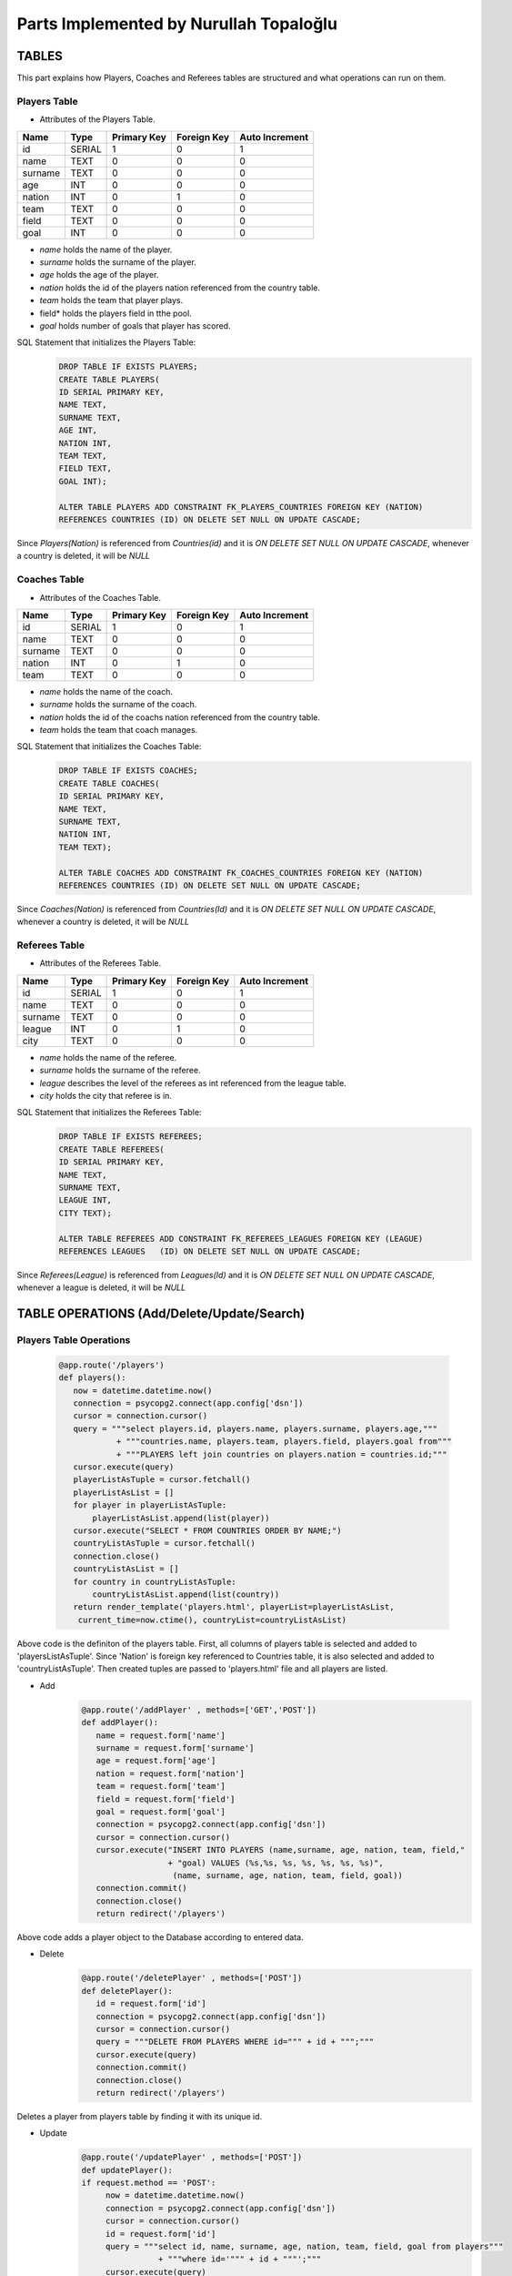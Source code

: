 Parts Implemented by Nurullah Topaloğlu
=======================================
TABLES
~~~~~~
This part explains how Players, Coaches and Referees tables are structured and what operations can run on them.

Players Table
-------------
* Attributes of the Players Table.
+---------+--------+-------------+-------------+----------------+
| Name    | Type   | Primary Key | Foreign Key | Auto Increment |
+=========+========+=============+=============+================+
| id      | SERIAL | 1           | 0           | 1              |
+---------+--------+-------------+-------------+----------------+
| name    | TEXT   | 0           | 0           | 0              |
+---------+--------+-------------+-------------+----------------+
| surname | TEXT   | 0           | 0           | 0              |
+---------+--------+-------------+-------------+----------------+
| age     | INT    | 0           | 0           | 0              |
+---------+--------+-------------+-------------+----------------+
| nation  | INT    | 0           | 1           | 0              |
+---------+--------+-------------+-------------+----------------+
| team    | TEXT   | 0           | 0           | 0              |
+---------+--------+-------------+-------------+----------------+
| field   | TEXT   | 0           | 0           | 0              |
+---------+--------+-------------+-------------+----------------+
| goal    | INT    | 0           | 0           | 0              |
+---------+--------+-------------+-------------+----------------+

* *name* holds the name of the player.
* *surname* holds the surname of the player.
* *age* holds the age of the player.
* *nation* holds the id of the players nation referenced from the country table.
* *team* holds the team that player plays.
* field* holds the players field in tthe pool.
* *goal* holds number of goals that player has scored.

SQL Statement that initializes the Players Table:
   .. code-block:: python

      DROP TABLE IF EXISTS PLAYERS;
      CREATE TABLE PLAYERS(
      ID SERIAL PRIMARY KEY,
      NAME TEXT,
      SURNAME TEXT,
      AGE INT,
      NATION INT,
      TEAM TEXT,
      FIELD TEXT,
      GOAL INT);

      ALTER TABLE PLAYERS ADD CONSTRAINT FK_PLAYERS_COUNTRIES FOREIGN KEY (NATION)
      REFERENCES COUNTRIES (ID) ON DELETE SET NULL ON UPDATE CASCADE;

Since *Players(Nation)* is referenced from *Countries(id)* and it is *ON DELETE SET NULL ON UPDATE CASCADE*, whenever a country is deleted, it will be *NULL*

Coaches Table
-------------
* Attributes of the Coaches Table.
+---------+--------+-------------+-------------+----------------+
| Name    | Type   | Primary Key | Foreign Key | Auto Increment |
+=========+========+=============+=============+================+
| id      | SERIAL | 1           | 0           | 1              |
+---------+--------+-------------+-------------+----------------+
| name    | TEXT   | 0           | 0           | 0              |
+---------+--------+-------------+-------------+----------------+
| surname | TEXT   | 0           | 0           | 0              |
+---------+--------+-------------+-------------+----------------+
| nation  | INT    | 0           | 1           | 0              |
+---------+--------+-------------+-------------+----------------+
| team    | TEXT   | 0           | 0           | 0              |
+---------+--------+-------------+-------------+----------------+

* *name* holds the name of the coach.
* *surname* holds the surname of the coach.
* *nation* holds the id of the coachs nation referenced from the country table.
* *team* holds the team that coach manages.


SQL Statement that initializes the Coaches Table:
   .. code-block:: python

      DROP TABLE IF EXISTS COACHES;
      CREATE TABLE COACHES(
      ID SERIAL PRIMARY KEY,
      NAME TEXT,
      SURNAME TEXT,
      NATION INT,
      TEAM TEXT);

      ALTER TABLE COACHES ADD CONSTRAINT FK_COACHES_COUNTRIES FOREIGN KEY (NATION)
      REFERENCES COUNTRIES (ID) ON DELETE SET NULL ON UPDATE CASCADE;

Since *Coaches(Nation)* is referenced from *Countries(Id)* and it is *ON DELETE SET NULL ON UPDATE CASCADE*, whenever a country is deleted, it will be *NULL*

Referees Table
--------------
* Attributes of the Referees Table.
+---------+--------+-------------+-------------+----------------+
| Name    | Type   | Primary Key | Foreign Key | Auto Increment |
+=========+========+=============+=============+================+
| id      | SERIAL | 1           | 0           | 1              |
+---------+--------+-------------+-------------+----------------+
| name    | TEXT   | 0           | 0           | 0              |
+---------+--------+-------------+-------------+----------------+
| surname | TEXT   | 0           | 0           | 0              |
+---------+--------+-------------+-------------+----------------+
| league  | INT    | 0           | 1           | 0              |
+---------+--------+-------------+-------------+----------------+
| city    | TEXT   | 0           | 0           | 0              |
+---------+--------+-------------+-------------+----------------+

* *name* holds the name of the referee.
* *surname* holds the surname of the referee.
* *league* describes the level of the referees as int referenced from the league table.
* *city* holds the city that referee is in.


SQL Statement that initializes the Referees Table:
   .. code-block:: python

      DROP TABLE IF EXISTS REFEREES;
      CREATE TABLE REFEREES(
      ID SERIAL PRIMARY KEY,
      NAME TEXT,
      SURNAME TEXT,
      LEAGUE INT,
      CITY TEXT);

      ALTER TABLE REFEREES ADD CONSTRAINT FK_REFEREES_LEAGUES FOREIGN KEY (LEAGUE)
      REFERENCES LEAGUES   (ID) ON DELETE SET NULL ON UPDATE CASCADE;

Since *Referees(League)* is referenced from *Leagues(Id)* and it is *ON DELETE SET NULL ON UPDATE CASCADE*, whenever a league is deleted, it will be *NULL*

TABLE OPERATIONS (Add/Delete/Update/Search)
~~~~~~~~~~~~~~~~~~~~~~~~~~~~~~~~~~~~~~~~~~~

Players Table Operations
------------------------

   .. code-block:: python

       @app.route('/players')
       def players():
          now = datetime.datetime.now()
          connection = psycopg2.connect(app.config['dsn'])
          cursor = connection.cursor()
          query = """select players.id, players.name, players.surname, players.age,"""
                   + """countries.name, players.team, players.field, players.goal from"""
                   + """PLAYERS left join countries on players.nation = countries.id;"""
          cursor.execute(query)
          playerListAsTuple = cursor.fetchall()
          playerListAsList = []
          for player in playerListAsTuple:
              playerListAsList.append(list(player))
          cursor.execute("SELECT * FROM COUNTRIES ORDER BY NAME;")
          countryListAsTuple = cursor.fetchall()
          connection.close()
          countryListAsList = []
          for country in countryListAsTuple:
              countryListAsList.append(list(country))
          return render_template('players.html', playerList=playerListAsList,
           current_time=now.ctime(), countryList=countryListAsList)

Above code is the definiton of the players table. First, all columns of players table is selected and added to 'playersListAsTuple'. Since 'Nation' is foreign key referenced to Countries table, it is also selected and added to 'countryListAsTuple'. Then created tuples are passed to 'players.html' file and all players are listed.

* Add
   .. code-block:: python

      @app.route('/addPlayer' , methods=['GET','POST'])
      def addPlayer():
         name = request.form['name']
         surname = request.form['surname']
         age = request.form['age']
         nation = request.form['nation']
         team = request.form['team']
         field = request.form['field']
         goal = request.form['goal']
         connection = psycopg2.connect(app.config['dsn'])
         cursor = connection.cursor()
         cursor.execute("INSERT INTO PLAYERS (name,surname, age, nation, team, field,"
                        + "goal) VALUES (%s,%s, %s, %s, %s, %s, %s)",
                         (name, surname, age, nation, team, field, goal))
         connection.commit()
         connection.close()
         return redirect('/players')
Above code adds a player object to the Database according to entered data.

* Delete
   .. code-block:: python

      @app.route('/deletePlayer' , methods=['POST'])
      def deletePlayer():
         id = request.form['id']
         connection = psycopg2.connect(app.config['dsn'])
         cursor = connection.cursor()
         query = """DELETE FROM PLAYERS WHERE id=""" + id + """;"""
         cursor.execute(query)
         connection.commit()
         connection.close()
         return redirect('/players')
Deletes a player from players table by finding it with its unique id.

* Update
   .. code-block:: python

      @app.route('/updatePlayer' , methods=['POST'])
      def updatePlayer():
      if request.method == 'POST':
           now = datetime.datetime.now()
           connection = psycopg2.connect(app.config['dsn'])
           cursor = connection.cursor()
           id = request.form['id']
           query = """select id, name, surname, age, nation, team, field, goal from players"""
                      + """where id='""" + id + """';"""
           cursor.execute(query)
           update = list(cursor.fetchall()[0])
           cursor.execute("SELECT * FROM COUNTRIES ORDER BY NAME;")
           countryListAsTuple = cursor.fetchall()
           countryListAsList = []
           for country in countryListAsTuple:
               countryListAsList.append(list(country))
           connection.close()
           return render_template('player_update.html', current_time=now.ctime(),
                           updatedlist=update, countryList=countryListAsList)
Above code first gets the information of desired player to be updated according its unique id and sends it to 'player_update.html' file.

   .. code-block:: python

      @app.route('/update_Player' , methods=['POST'])
      def update_Player():
           id = request.form['id']
           name = request.form['name']
           surname = request.form['surname']
           age = request.form['age']
           nation = request.form['nation']
           team = request.form['team']
           field =request.form['field']
           goal = request.form['goal']
           connection = psycopg2.connect(app.config['dsn'])
           cursor = connection.cursor()
           query = """UPDATE PLAYERS SET NAME='""" + name + """', SURNAME='"""
                   + surname +"""', AGE=""" + age + """,NATION=""" + nation
                   + """,TEAM='""" + team + """', FIELD='""" + field
                   + """', GOAL=""" + goal + """ where ID=""" + id + """;"""
           cursor.execute(query)
           connection.commit()
           connection.close()
           return redirect('/players')
Selected player information is updated and new data is send to the Database.

* Search
   .. code-block:: python

      @app.route('/searchPlayer' , methods=['POST'])
      def searchPlayer():
          if request.method == 'POST':
              search = request.form['search_player']
              now = datetime.datetime.now()
              connection = psycopg2.connect(app.config['dsn'])
              cursor = connection.cursor()
              query="""SELECT * FROM PLAYERS WHERE (NAME LIKE '%""" + search +
                         """%');"""
              cursor.execute(query)
              playerListAsTuple = cursor.fetchall()
              connection.close()
              playerListAsList = []
              for player in playerListAsTuple:
                  playerListAsList.append(list(player))
              return render_template('player_search.html',
                      playerList=playerListAsList, current_time=now.ctime())
Searches a player object in DB by its name using %LIKE% and returns the matches in a list.

Coaches Table Operations
------------------------

   .. code-block:: python

      @app.route('/coaches')
      def coaches():
          now = datetime.datetime.now()
          connection = psycopg2.connect(app.config['dsn'])
          cursor = connection.cursor()
          query = """select coaches.id, coaches.name, coaches.surname, countries.name,"""
          + """coaches.team from COACHES left join COUNTRIES on coaches.nation = countries.id;"""
          cursor.execute(query)
          coachListAsTuple = cursor.fetchall()
          coachListAsList = []
          for coach in coachListAsTuple:
              coachListAsList.append(list(coach))
          cursor.execute("SELECT * FROM COUNTRIES ORDER BY NAME;")
          countryListAsTuple = cursor.fetchall()
          connection.close()
          countryListAsList = []
          for country in countryListAsTuple:
              countryListAsList.append(list(country))

          return render_template('coaches.html', coachList=coachListAsList,
           current_time=now.ctime(), countryList=countryListAsList)
Above code holds the list of all coaches in DB and display them as a list on *coaches.html* file. First all data of coaches are selected and kept in coachListAsList, then countries are selected and kept in countryListAslist. They are all pass to the hmtl file.

* Add
   .. code-block:: python

      @app.route('/addCoach' , methods=['POST'])
      def addCoach():
          name = request.form['name']
          surname = request.form['surname']
          nation = request.form['nation']
          team = request.form['team']
          connection = psycopg2.connect(app.config['dsn'])
          cursor = connection.cursor()
          cursor.execute("INSERT INTO COACHES (name,surname, nation, team)"
                     + "VALUES (%s, %s, %s, %s)", (name, surname, nation, team))
          connection.commit()
          connection.close()
          return redirect('/coaches')
Adds a new coach object to the DB.

* Delete
   .. code-block:: python

      @app.route('/deleteCoach' , methods=['POST'])
      def deleteCoach():
          id = request.form['id']
          connection = psycopg2.connect(app.config['dsn'])
          cursor = connection.cursor()
          query = """DELETE FROM COACHES WHERE id=""" + id + """;"""
          cursor.execute(query)
          connection.commit()
          connection.close()
          return redirect('/coaches')
Deletes a coach from Db using its uniqu id.

* Update
   .. code-block:: python

      @app.route('/updateCoach' , methods=['POST'])
      def updateCoach():
          if request.method == 'POST':
              now = datetime.datetime.now()
              connection = psycopg2.connect(app.config['dsn'])
              cursor = connection.cursor()
              id = request.form['id']
              query = """select id, name, surname, nation, team from"""
                       + """COACHES where id='""" + id + """';"""
              cursor.execute(query)
              update = list(cursor.fetchall()[0])
              cursor.execute("SELECT * FROM COUNTRIES ORDER BY NAME;")
              countryListAsTuple = cursor.fetchall()
              connection.close()
              countryListAsList = []
              for country in countryListAsTuple:
                  countryListAsList.append(list(country))
              return render_template('coach_update.html', current_time=now.ctime(),
                               updatedlist=update, countryList=countryListAsList)
Above code first gets the information of desired coach to be updated according its unique id and sends it to 'coach_update.html' file.

   .. code-block:: python

      @app.route('/update_Coach' , methods=['POST'])
      def update_Coach():
              id = request.form['id']
              name = request.form['name']
              surname = request.form['surname']
              nation = request.form['nation']
              team = request.form['team']
              connection = psycopg2.connect(app.config['dsn'])
              cursor = connection.cursor()
              query = """UPDATE COACHES SET NAME='""" + name + """' ,SURNAME='"""
                      + surname + """', NATION='""" + nation + """',TEAM='"""
                      + team + """' where ID=""" + id + """;"""
              cursor.execute(query)
              connection.commit()
              connection.close()
              return redirect('/coaches')
Selected coach information is updated and new data is send to the Database.

* Search
   .. code-block:: python

      @app.route('/searchCoach' , methods=['POST'])
      def searchCoach():
          if request.method == 'POST':
              search = request.form['search_coach']
              now = datetime.datetime.now()
              connection = psycopg2.connect(app.config['dsn'])
              cursor = connection.cursor()
              query="""SELECT * FROM COACHES WHERE (NAME LIKE '%""" + search + """%');"""
              cursor.execute(query)
              coachListAsTuple = cursor.fetchall()
              connection.close()
              coachListAsList = []
              for coach in coachListAsTuple:
                  coachListAsList.append(list(coach))
              return render_template('coach_search.html', coachList=coachListAsList,
                                      current_time=now.ctime())
Searches a coach object in DB by its name using %LIKE% and returns the matches in a list.

Referees Table Operations
-------------------------

   .. code-block:: python

      @app.route('/referees')
      def referees():
          now = datetime.datetime.now()
          connection = psycopg2.connect(app.config['dsn'])
          cursor = connection.cursor()
          query = """select referees.id, referees.name, referees.surname, leagues.name,"""
          + """referees.city from REFEREES left join leagues on referees.league = leagues.id;"""
          cursor.execute(query)
          refereeListAsTuple = cursor.fetchall()
          refereeListAsList = []
          for referee in refereeListAsTuple:
              refereeListAsList.append(list(referee))
          cursor.execute("SELECT * FROM LEAGUES ORDER BY NAME;")
          leagueListAsTuple = cursor.fetchall()
          connection.close()
          leagueListAsList = []
          for league in leagueListAsTuple:
              leagueListAsList.append(list(league))
          return render_template('referees.html', refereeList=refereeListAsList,
                         current_time=now.ctime(), leagueList=leagueListAsList)
Lists all referees in the Database. Since *Referees(league)* is foreign key, all leagues are kept in leagueListAsList and sends to *referees.html* file.

* Add
   .. code-block:: python

      @app.route('/addReferee' , methods=['GET','POST'])
      def addReferee():
              name = request.form['name']
              surname = request.form['surname']
              league = request.form['league']
              city = request.form['city']
              connection = psycopg2.connect(app.config['dsn'])
              cursor = connection.cursor()
              cursor.execute("INSERT INTO REFEREES (name,surname, league, city)"
                        + "VALUES (%s,%s, %s, %s)", (name, surname, league, city))
              connection.commit()
              connection.close()
              return redirect('/referees')
Adds a new referee object to the Db.

* Delete
   .. code-block:: python

      @app.route('/deleteReferee' , methods=['POST'])
      def deleteReferee():
          id = request.form['id']
          connection = psycopg2.connect(app.config['dsn'])
          cursor = connection.cursor()
          query = """DELETE FROM REFEREES WHERE id=""" + id + """;"""
          cursor.execute(query)
          connection.commit()
          connection.close()
          return redirect('/referees')
Deletes a referee from Db using its uniqu id.

* Update
   .. code-block:: python

      @app.route('/updateReferee' , methods=['POST'])
      def updateReferee():
          if request.method == 'POST':
              now = datetime.datetime.now()
              connection = psycopg2.connect(app.config['dsn'])
              cursor = connection.cursor()
              id = request.form['id']
              query = """select id, name, surname, league, city from REFEREES"""
                      + """where id='""" + id + """';"""
              cursor.execute(query)
              update = list(cursor.fetchall()[0])
              cursor.execute("SELECT * FROM LEAGUES ORDER BY NAME;")
              leagueListAsTuple = cursor.fetchall()
              connection.close()
              leagueListAsList = []
              for league in leagueListAsTuple:
                  leagueListAsList.append(list(league))
              return render_template('referee_update.html', current_time=now.ctime(),
                                     updatedlist=update, leagueList=leagueListAsList)
First gets the information of desired referee to be updated according its unique id and sends it to 'referee_update.html' file.

    .. code-block:: python

      @app.route('/update_Referee' , methods=['POST'])
      def update_Referee():
              id = request.form['id']
              name = request.form['name']
              surname = request.form['surname']
              league= request.form['league']
              city = request.form['city']
              connection = psycopg2.connect(app.config['dsn'])
              cursor = connection.cursor()
              query = """UPDATE REFEREES SET NAME='""" + name + """' ,SURNAME='"""
                      + surname+ """', LEAGUE='""" + league + """',CITY='""" + city
                      + """' where ID=""" + id + """;"""
              cursor.execute(query)
              connection.commit()
              connection.close()
              return redirect('/referees')
Selected referee information is updated and new data is send to the Database.

* Search
   .. code-block:: python

      @app.route('/searchReferee' , methods=['POST'])
      def searchReferee():
          if request.method == 'POST':
              search = request.form['search_referee']
              now = datetime.datetime.now()
              connection = psycopg2.connect(app.config['dsn'])
              cursor = connection.cursor()
              query="""SELECT * FROM REFEREES WHERE (NAME LIKE '%""" + search + """%');"""
              cursor.execute(query)
              refereeListAsTuple = cursor.fetchall()
              connection.close()
              refereeListAsList = []
              for referee in refereeListAsTuple:
                  refereeListAsList.append(list(referee))
              return render_template('referee_search.html', refereeList=refereeListAsList,
                                     current_time=now.ctime())
Searches a referee object in DB by its name using %LIKE% and returns the matches in a list.


